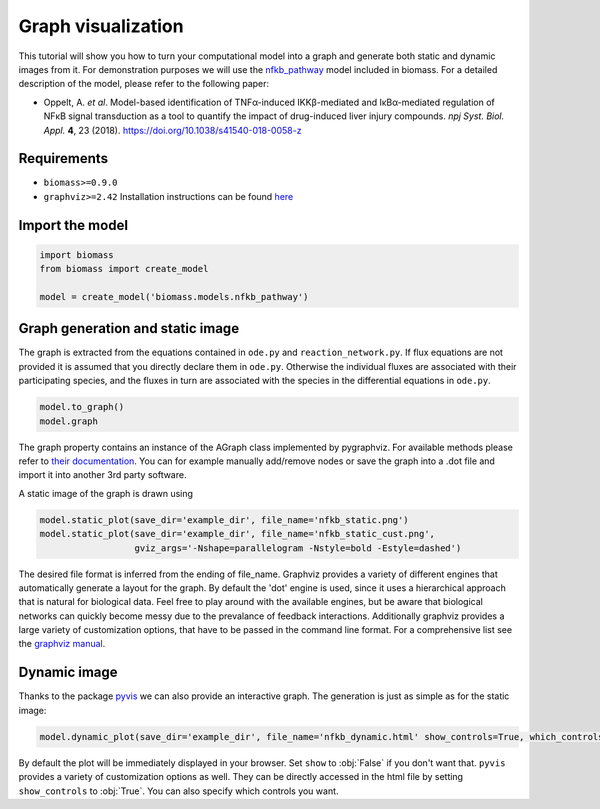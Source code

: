 Graph visualization
===================

This tutorial will show you how to turn your computational model into a graph and generate both static and dynamic images from it.  
For demonstration purposes we will use the `nfkb_pathway <https://github.com/biomass-dev/biomass/tree/master/biomass/models/nfkb_pathway>`_ model included in biomass. For a detailed description of the model, please refer to the following paper:  

* Oppelt, A. *et al*. Model-based identification of TNFα-induced IKKβ-mediated and IκBα-mediated regulation of NFκB signal transduction as a tool to quantify the impact of drug-induced liver injury compounds. *npj Syst. Biol. Appl.* **4**, 23 (2018). https://doi.org/10.1038/s41540-018-0058-z

Requirements
------------
* ``biomass>=0.9.0``
* ``graphviz>=2.42`` Installation instructions can be found `here <https://graphviz.org/download/>`_

Import the model
----------------
.. code-block:: python

    import biomass
    from biomass import create_model
    
    model = create_model('biomass.models.nfkb_pathway')

Graph generation and static image
---------------------------------
The graph is extracted from the equations contained in ``ode.py`` and ``reaction_network.py``. If flux equations are not provided it is assumed that you directly declare them in ``ode.py``. Otherwise the individual fluxes are associated with their participating species, and the fluxes in turn are associated with the species in the differential equations in ``ode.py``.  

.. code-block:: python

    model.to_graph()
    model.graph
    
The graph property contains an instance of the AGraph class implemented by pygraphviz. For available methods please refer to `their documentation <https://pygraphviz.github.io/documentation/stable/reference/agraph.html>`_. You can for example manually add/remove nodes or save the graph into a .dot file and import it into another 3rd party software.

A static image of the graph is drawn using

.. code-block:: python

    model.static_plot(save_dir='example_dir', file_name='nfkb_static.png')
    model.static_plot(save_dir='example_dir', file_name='nfkb_static_cust.png',
                      gviz_args='-Nshape=parallelogram -Nstyle=bold -Estyle=dashed')
    
The desired file format is inferred from the ending of file_name. Graphviz provides a variety of different engines that automatically generate a layout for the graph. By default the 'dot' engine is used, since it uses a hierarchical approach that is natural for biological data. Feel free to play around with the available engines, but be aware that biological networks can quickly become messy due to the prevalance of feedback interactions.  
Additionally graphviz provides a large variety of customization options, that have to be passed in the command line format. For a comprehensive list see the `graphviz manual <https://graphviz.org/pdf/dot.1.pdf>`_.  

.. figure:: _static/img/static_nfkb_graph.svg
    :align: center

Dynamic image
--------------
Thanks to the package `pyvis <https://github.com/WestHealth/pyvis>`_ we can also provide an interactive graph. The generation is just as simple as for the static image:  

.. code-block:: python

    model.dynamic_plot(save_dir='example_dir', file_name='nfkb_dynamic.html' show_controls=True, which_controls=['physics', 'layout'])
    
By default the plot will be immediately displayed in your browser. Set ``show`` to :obj:`False` if you don't want that. ``pyvis`` provides a variety of customization options as well. They can be directly accessed in the html file by setting ``show_controls`` to :obj:`True`. You can also specify which controls you want.

.. raw:: html
    :file: dynamic_nfkb_graph.html
